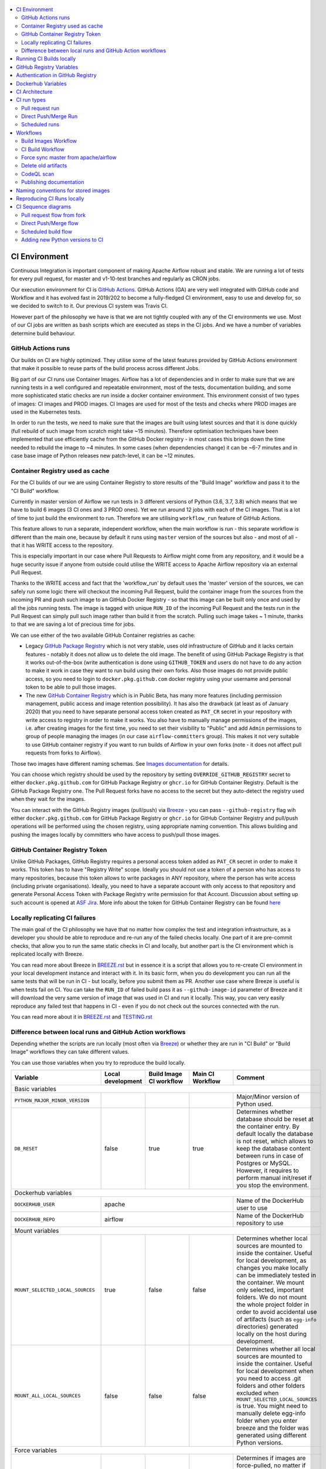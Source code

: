  .. Licensed to the Apache Software Foundation (ASF) under one
    or more contributor license agreements.  See the NOTICE file
    distributed with this work for additional information
    regarding copyright ownership.  The ASF licenses this file
    to you under the Apache License, Version 2.0 (the
    "License"); you may not use this file except in compliance
    with the License.  You may obtain a copy of the License at

 ..   http://www.apache.org/licenses/LICENSE-2.0

 .. Unless required by applicable law or agreed to in writing,
    software distributed under the License is distributed on an
    "AS IS" BASIS, WITHOUT WARRANTIES OR CONDITIONS OF ANY
    KIND, either express or implied.  See the License for the
    specific language governing permissions and limitations
    under the License.

.. contents:: :local:

CI Environment
==============

Continuous Integration is important component of making Apache Airflow robust and stable. We are running
a lot of tests for every pull request, for master and v1-10-test branches and regularly as CRON jobs.

Our execution environment for CI is `GitHub Actions <https://github.com/features/actions>`_. GitHub Actions
(GA) are very well integrated with GitHub code and Workflow and it has evolved fast in 2019/202 to become
a fully-fledged CI environment, easy to use and develop for, so we decided to switch to it. Our previous
CI system was Travis CI.

However part of the philosophy we have is that we are not tightly coupled with any of the CI
environments we use. Most of our CI jobs are written as bash scripts which are executed as steps in
the CI jobs. And we have  a number of variables determine build behaviour.


GitHub Actions runs
-------------------

Our builds on CI are highly optimized. They utilise some of the latest features provided by GitHub Actions
environment that make it possible to reuse parts of the build process across different Jobs.

Big part of our CI runs use Container Images. Airflow has a lot of dependencies and in order to make
sure that we are running tests in a well configured and repeatable environment, most of the tests,
documentation building, and some more sophisticated static checks are run inside a docker container
environment. This environment consist of two types of images: CI images and PROD images. CI Images
are used for most of the tests and checks where PROD images are used in the Kubernetes tests.

In order to run the tests, we need to make sure that the images are built using latest sources and that it
is done quickly (full rebuild of such image from scratch might take ~15 minutes). Therefore optimisation
techniques have been implemented that use efficiently cache from the GitHub Docker registry - in most cases
this brings down the time needed to rebuild the image to ~4 minutes. In some cases (when dependencies change)
it can be ~6-7 minutes and in case base image of Python releases new patch-level, it can be ~12 minutes.

Container Registry used as cache
--------------------------------

For the CI builds of our we are using Container Registry to store results of the "Build Image" workflow
and pass it to the "CI Build" workflow.

Currently in master version of Airflow we run tests in 3 different versions of Python (3.6, 3.7, 3.8)
which means that we have to build 6 images (3 CI ones and 3 PROD ones). Yet we run around 12 jobs
with each of the CI images. That is a lot of time to just build the environment to run. Therefore
we are utilising ``workflow_run`` feature of GitHub Actions.

This feature allows to run a separate, independent workflow, when the main workflow is run -
this separate workflow is different than the main one, because by default it runs using ``master`` version
of the sources but also - and most of all - that it has WRITE access to the repository.

This is especially important in our case where Pull Requests to Airflow might come from any repository,
and it would be a huge security issue if anyone from outside could
utilise the WRITE access to Apache Airflow repository via an external Pull Request.

Thanks to the WRITE access and fact that the 'workflow_run' by default uses the 'master' version of the
sources, we can safely run some logic there will checkout the incoming Pull Request, build the container
image from the sources from the incoming PR and push such image to an GitHub Docker Registry - so that
this image can be built only once and used by all the jobs running tests. The image is tagged with unique
``RUN_ID`` of the incoming Pull Request and the tests run in the Pull Request can simply pull such image
rather than build it from the scratch. Pulling such image takes ~ 1 minute, thanks to that we are saving
a lot of precious time for jobs.

We can use either of the two available GitHub Container registries as cache:

* Legacy `GitHub Package Registry <https://github.com/features/packages>`_ which is not very
  stable, uses old infrastructure of GitHub and it lacks certain features - notably it does not allow
  us to delete the old image. The benefit of using GitHub Package Registry is that it works
  out-of-the-box (write authentication is done using ``GITHUB_TOKEN`` and users do not have to do any
  action to make it work in case they want to run build using their own forks. Also those images
  do not provide public access, so you need to login to ``docker.pkg.github.com`` docker registry
  using your username and personal token to be able to pull those images.

* The new `GitHub Container Registry <https://docs.github.com/en/packages/guides/about-github-container-registry>`_
  which is in Public Beta, has many more features (including permission management, public access and
  image retention possibility). It has also the drawback (at least as of January 2020) that you need to
  have separate personal access token created as ``PAT_CR`` secret in your repository with write access
  to registry in order to make it works. You also have to manually manage permissions of the images,
  i.e. after creating images for the first time, you need to set their visibility to "Public" and
  add ``Admin`` permissions to group of people managing the images (in our case ``airflow-committers`` group).
  This makes it not very suitable to use GitHub container registry if you want to run builds of Airflow
  in your own forks (note - it does not affect pull requests from forks to Airflow).

Those two images have different naming schemas. See `Images documentation <IMAGES.rst>`_ for details.

You can choose which registry should be used by the repository by setting ``OVERRIDE_GITHUB_REGISTRY`` secret
to either ``docker.pkg.github.com`` for GitHub Package Registry or ``ghcr.io`` for GitHub Container Registry.
Default is the GitHub Package Registry one. The Pull Request forks have no access to the secret but they
auto-detect the registry used when they wait for the images.

You can interact with the GitHub Registry images (pull/push) via `Breeze <BREEZE.rst>`_  - you can
pass ``--github-registry`` flag wih  either ``docker.pkg.github.com`` for GitHub Package Registry or
``ghcr.io`` for GitHub Container Registry and pull/push operations will be performed using the chosen
registry, using appropriate naming convention. This allows building and pushing the images locally by
committers who have access to push/pull those images.


GitHub Container Registry Token
-------------------------------

Unlike GitHub Packages, GitHub Registry requires a personal access token added as ``PAT_CR`` secret in order
to make it works. This token has to have "Registry Write" scope. Ideally you should not use a token
of a person who has access to many repositories, because this token allows to write packages in
ANY repository, where the person has write access (including private organisations). Ideally, you need to have
a separate account with only access to that repository and generate Personal Access Token with Package
Registry write permission for that Account. Discussion about setting up such account is opened at
`ASF Jira <https://issues.apache.org/jira/projects/INFRA/issues/INFRA-20959>`_. More info about
the token for GitHub Container Registry can be found
`here <https://docs.github.com/en/packages/guides/migrating-to-github-container-registry-for-docker-images#authenticating-with-the-container-registry>`_


Locally replicating CI failures
-------------------------------

The main goal of the CI philosophy we have that no matter how complex the test and integration
infrastructure, as a developer you should be able to reproduce and re-run any of the failed checks
locally. One part of it are pre-commit checks, that allow you to run the same static checks in CI
and locally, but another part is the CI environment which is replicated locally with Breeze.

You can read more about Breeze in `BREEZE.rst <BREEZE.rst>`_ but in essence it is a script that allows
you to re-create CI environment in your local development instance and interact with it. In its basic
form, when you do development you can run all the same tests that will be run in CI - but locally,
before you submit them as PR. Another use case where Breeze is useful is when tests fail on CI. You can
take the ``RUN_ID`` of failed build pass it as ``--github-image-id`` parameter of Breeze and it will
download the very same version of image that was used in CI and run it locally. This way, you can very
easily reproduce any failed test that happens in CI - even if you do not check out the sources
connected with the run.

You can read more about it in `BREEZE.rst <BREEZE.rst>`_ and `TESTING.rst <TESTING.rst>`_


Difference between local runs and GitHub Action workflows
---------------------------------------------------------

Depending whether the scripts are run locally (most often via `Breeze <BREEZE.rst>`_) or whether they
are run in "CI Build" or "Build Image" workflows they can take different values.

You can use those variables when you try to reproduce the build locally.

+-----------------------------------------+-------------+-------------+------------+-------------------------------------------------+
| Variable                                | Local       | Build Image | Main CI    | Comment                                         |
|                                         | development | CI workflow | Workflow   |                                                 |
+=========================================+=============+=============+============+=================================================+
|                                                           Basic variables                                                          |
+-----------------------------------------+-------------+-------------+------------+-------------------------------------------------+
| ``PYTHON_MAJOR_MINOR_VERSION``          |             |             |            | Major/Minor version of Python used.             |
+-----------------------------------------+-------------+-------------+------------+-------------------------------------------------+
| ``DB_RESET``                            |    false    |     true    |    true    | Determines whether database should be reset     |
|                                         |             |             |            | at the container entry. By default locally      |
|                                         |             |             |            | the database is not reset, which allows to      |
|                                         |             |             |            | keep the database content between runs in       |
|                                         |             |             |            | case of Postgres or MySQL. However,             |
|                                         |             |             |            | it requires to perform manual init/reset        |
|                                         |             |             |            | if you stop the environment.                    |
+-----------------------------------------+-------------+-------------+------------+-------------------------------------------------+
| Dockerhub variables                                                                                                                |
+-----------------------------------------+----------------------------------------+-------------------------------------------------+
| ``DOCKERHUB_USER``                      |                 apache                 | Name of the DockerHub user to use               |
+-----------------------------------------+----------------------------------------+-------------------------------------------------+
| ``DOCKERHUB_REPO``                      |                 airflow                | Name of the DockerHub repository to use         |
+-----------------------------------------+----------------------------------------+-------------------------------------------------+
|                                                           Mount variables                                                          |
+-----------------------------------------+-------------+-------------+------------+-------------------------------------------------+
| ``MOUNT_SELECTED_LOCAL_SOURCES``        |     true    |    false    |    false   | Determines whether local sources are            |
|                                         |             |             |            | mounted to inside the container. Useful for     |
|                                         |             |             |            | local development, as changes you make          |
|                                         |             |             |            | locally can be immediately tested in            |
|                                         |             |             |            | the container. We mount only selected,          |
|                                         |             |             |            | important folders. We do not mount the whole    |
|                                         |             |             |            | project folder in order to avoid accidental     |
|                                         |             |             |            | use of artifacts (such as ``egg-info``          |
|                                         |             |             |            | directories) generated locally on the           |
|                                         |             |             |            | host during development.                        |
+-----------------------------------------+-------------+-------------+------------+-------------------------------------------------+
| ``MOUNT_ALL_LOCAL_SOURCES``             |     false   |    false    |    false   | Determines whether all local sources are        |
|                                         |             |             |            | mounted to inside the container. Useful for     |
|                                         |             |             |            | local development when you need to access .git  |
|                                         |             |             |            | folders and other folders excluded when         |
|                                         |             |             |            | ``MOUNT_SELECTED_LOCAL_SOURCES`` is true.       |
|                                         |             |             |            | You might need to manually delete egg-info      |
|                                         |             |             |            | folder when you enter breeze and the folder was |
|                                         |             |             |            | generated using different Python versions.      |
+-----------------------------------------+-------------+-------------+------------+-------------------------------------------------+
|                                                           Force variables                                                          |
+-----------------------------------------+-------------+-------------+------------+-------------------------------------------------+
| ``FORCE_PULL_IMAGES``                   |    true     |    true     |    true    | Determines if images are force-pulled,          |
|                                         |             |             |            | no matter if they are already present           |
|                                         |             |             |            | locally. This includes not only the             |
|                                         |             |             |            | CI/PROD images but also the Python base         |
|                                         |             |             |            | images. Note that if Python base images         |
|                                         |             |             |            | change, also the CI and PROD images             |
|                                         |             |             |            | need to be fully rebuild unless they were       |
|                                         |             |             |            | already built with that base Python             |
|                                         |             |             |            | image. This is false for local development      |
|                                         |             |             |            | to avoid often pulling and rebuilding           |
|                                         |             |             |            | the image. It is true for CI workflow in        |
|                                         |             |             |            | case waiting from images is enabled             |
|                                         |             |             |            | as the images needs to be force-pulled from     |
|                                         |             |             |            | GitHub Registry, but it is set to               |
|                                         |             |             |            | false when waiting for images is disabled.      |
+-----------------------------------------+-------------+-------------+------------+-------------------------------------------------+
| ``FORCE_BUILD_IMAGES``                  |    false    |    false    |    false   | Forces building images. This is generally not   |
|                                         |             |             |            | very useful in CI as in CI environment image    |
|                                         |             |             |            | is built or pulled only once, so there is no    |
|                                         |             |             |            | need to set the variable to true. For local     |
|                                         |             |             |            | builds it forces rebuild, regardless if it      |
|                                         |             |             |            | is determined to be needed.                     |
+-----------------------------------------+-------------+-------------+------------+-------------------------------------------------+
| ``FORCE_ANSWER_TO_QUESTIONS``           |             |     yes     |     yes    | This variable determines if answer to questions |
|                                         |             |             |            | during the build process should be              |
|                                         |             |             |            | automatically given. For local development,     |
|                                         |             |             |            | the user is occasionally asked to provide       |
|                                         |             |             |            | answers to questions such as - whether          |
|                                         |             |             |            | the image should be rebuilt. By default         |
|                                         |             |             |            | the user has to answer but in the CI            |
|                                         |             |             |            | environment, we force "yes" answer.             |
+-----------------------------------------+-------------+-------------+------------+-------------------------------------------------+
| ``SKIP_CHECK_REMOTE_IMAGE``             |    false    |     true    |    true    | Determines whether we check if remote image     |
|                                         |             |             |            | is "fresher" than the current image.            |
|                                         |             |             |            | When doing local breeze runs we try to          |
|                                         |             |             |            | determine if it will be faster to rebuild       |
|                                         |             |             |            | the image or whether the image should be        |
|                                         |             |             |            | pulled first from the cache because it has      |
|                                         |             |             |            | been rebuilt. This is slightly experimental     |
|                                         |             |             |            | feature and will be improved in the future      |
|                                         |             |             |            | as the current mechanism does not always        |
|                                         |             |             |            | work properly.                                  |
+-----------------------------------------+-------------+-------------+------------+-------------------------------------------------+
|                                                           Host variables                                                           |
+-----------------------------------------+-------------+-------------+------------+-------------------------------------------------+
| ``HOST_USER_ID``                        |             |             |            | User id of the host user.                       |
+-----------------------------------------+-------------+-------------+------------+-------------------------------------------------+
| ``HOST_GROUP_ID``                       |             |             |            | Group id of the host user.                      |
+-----------------------------------------+-------------+-------------+------------+-------------------------------------------------+
| ``HOST_OS``                             |             |    Linux    |    Linux   | OS of the Host (Darwin/Linux).                  |
+-----------------------------------------+-------------+-------------+------------+-------------------------------------------------+
| ``HOST_HOME``                           |             |             |            | Home directory on the host.                     |
+-----------------------------------------+-------------+-------------+------------+-------------------------------------------------+
|                                                      Version suffix variables                                                      |
+-----------------------------------------+-------------+-------------+------------+-------------------------------------------------+
| ``VERSION_SUFFIX_FOR_PYPI``             |             |             |            | Version suffix used during provider             |
|                                         |             |             |            | package preparation for PyPI builds.            |
+-----------------------------------------+-------------+-------------+------------+-------------------------------------------------+
| ``VERSION_SUFFIX_FOR_SVN``              |             |             |            | Version suffix used during provider             |
|                                         |             |             |            | package preparation for SVN builds.             |
+-----------------------------------------+-------------+-------------+------------+-------------------------------------------------+
|                                                            Git variables                                                           |
+-----------------------------------------+-------------+-------------+------------+-------------------------------------------------+
| COMMIT_SHA                              |             | GITHUB_SHA  | GITHUB_SHA | SHA of the commit of the build is run           |
+-----------------------------------------+-------------+-------------+------------+-------------------------------------------------+
|                                                         Verbosity variables                                                        |
+-----------------------------------------+-------------+-------------+------------+-------------------------------------------------+
| ``PRINT_INFO_FROM_SCRIPTS``             |   true\*    |    true\*   |    true\*  | Allows to print output to terminal from running |
|                                         |             |             |            | scripts. It prints some extra outputs if true   |
|                                         |             |             |            | including what the commands do, results of some |
|                                         |             |             |            | operations, summary of variable values, exit    |
|                                         |             |             |            | status from the scripts, outputs of failing     |
|                                         |             |             |            | commands. If verbose is on it also prints the   |
|                                         |             |             |            | commands executed by docker, kind, helm,        |
|                                         |             |             |            | kubectl. Disabled in pre-commit checks.         |
|                                         |             |             |            |                                                 |
|                                         |             |             |            | \* set to false in pre-commits                  |
+-----------------------------------------+-------------+-------------+------------+-------------------------------------------------+
| ``VERBOSE``                             |    false    |     true    |    true    | Determines whether docker, helm, kind,          |
|                                         |             |             |            | kubectl commands should be printed before       |
|                                         |             |             |            | execution. This is useful to determine          |
|                                         |             |             |            | what exact commands were executed for           |
|                                         |             |             |            | debugging purpose as well as allows             |
|                                         |             |             |            | to replicate those commands easily by           |
|                                         |             |             |            | copy&pasting them from the output.              |
|                                         |             |             |            | requires ``PRINT_INFO_FROM_SCRIPTS`` set to     |
|                                         |             |             |            | true.                                           |
+-----------------------------------------+-------------+-------------+------------+-------------------------------------------------+
| ``VERBOSE_COMMANDS``                    |    false    |    false    |    false   | Determines whether every command                |
|                                         |             |             |            | executed in bash should also be printed         |
|                                         |             |             |            | before execution. This is a low-level           |
|                                         |             |             |            | debugging feature of bash (set -x) and          |
|                                         |             |             |            | it should only be used if you are lost          |
|                                         |             |             |            | at where the script failed.                     |
+-----------------------------------------+-------------+-------------+------------+-------------------------------------------------+
|                                                        Image build variables                                                       |
+-----------------------------------------+-------------+-------------+------------+-------------------------------------------------+
| ``UPGRADE_TO_NEWER_DEPENDENCIES``       |    false    |    false    |   false\*  | Determines whether the build should             |
|                                         |             |             |            | attempt to upgrade Python base image and all    |
|                                         |             |             |            | PIP dependencies to latest ones matching        |
|                                         |             |             |            | ``setup.py`` limits. This tries to replicate    |
|                                         |             |             |            | the situation of "fresh" user who just installs |
|                                         |             |             |            | airflow and uses latest version of matching     |
|                                         |             |             |            | dependencies. By default we are using a         |
|                                         |             |             |            | tested set of dependency constraints            |
|                                         |             |             |            | stored in separated "orphan" branches           |
|                                         |             |             |            | of the airflow repository                       |
|                                         |             |             |            | ("constraints-master, "constraints-1-10")       |
|                                         |             |             |            | but when this flag is set to anything but false |
|                                         |             |             |            | (for example commit SHA), they are not used     |
|                                         |             |             |            | used and "eager" upgrade strategy is used       |
|                                         |             |             |            | when installing dependencies. We set it         |
|                                         |             |             |            | to true in case of direct pushes (merges)       |
|                                         |             |             |            | to master and scheduled builds so that          |
|                                         |             |             |            | the constraints are tested. In those builds,    |
|                                         |             |             |            | in case we determine that the tests pass        |
|                                         |             |             |            | we automatically push latest set of             |
|                                         |             |             |            | "tested" constraints to the repository.         |
|                                         |             |             |            |                                                 |
|                                         |             |             |            | Setting the value to commit SHA is best way     |
|                                         |             |             |            | to assure that constraints are upgraded even if |
|                                         |             |             |            | there is no change to setup.py                  |
|                                         |             |             |            |                                                 |
|                                         |             |             |            | This way our constraints are automatically      |
|                                         |             |             |            | tested and updated whenever new versions        |
|                                         |             |             |            | of libraries are released.                      |
|                                         |             |             |            |                                                 |
|                                         |             |             |            | \* true in case of direct pushes and            |
|                                         |             |             |            |    scheduled builds                             |
+-----------------------------------------+-------------+-------------+------------+-------------------------------------------------+
| ``CHECK_IMAGE_FOR_REBUILD``             |     true    |     true    |   true\*   | Determines whether attempt should be            |
|                                         |             |             |            | made to rebuild the CI image with latest        |
|                                         |             |             |            | sources. It is true by default for              |
|                                         |             |             |            | local builds, however it is set to              |
|                                         |             |             |            | true in case we know that the image             |
|                                         |             |             |            | we pulled or built already contains             |
|                                         |             |             |            | the right sources. In such case we              |
|                                         |             |             |            | should set it to false, especially              |
|                                         |             |             |            | in case our local sources are not the           |
|                                         |             |             |            | ones we intend to use (for example              |
|                                         |             |             |            | when ``--github-image-id`` is used              |
|                                         |             |             |            | in Breeze.                                      |
|                                         |             |             |            |                                                 |
|                                         |             |             |            | In CI builds it is set to true                  |
|                                         |             |             |            | in case of the "Build Image"                    |
|                                         |             |             |            | workflow or when                                |
|                                         |             |             |            | waiting for images is disabled                  |
|                                         |             |             |            | in the CI workflow.                             |
|                                         |             |             |            |                                                 |
|                                         |             |             |            | \* if waiting for images the variable is set    |
|                                         |             |             |            |    to false automatically.                      |
+-----------------------------------------+-------------+-------------+------------+-------------------------------------------------+
| ``SKIP_BUILDING_PROD_IMAGE``            |     false   |     false   |   false\*  | Determines whether we should skip building      |
|                                         |             |             |            | the PROD image with latest sources.             |
|                                         |             |             |            | It is set to false, but in deploy app for       |
|                                         |             |             |            | kubernetes step it is set to "true", because at |
|                                         |             |             |            | this stage we know we have good image build or  |
|                                         |             |             |            | pulled.                                         |
|                                         |             |             |            |                                                 |
|                                         |             |             |            | \* set to true in "Deploy App to Kubernetes"    |
|                                         |             |             |            |    to false automatically.                      |
+-----------------------------------------+-------------+-------------+------------+-------------------------------------------------+

Running CI Builds locally
=========================

The following variables are automatically determined based on CI environment variables.
You can locally by setting ``CI="true"`` and run the ci scripts from the ``scripts/ci`` folder:

* ``provider_packages`` - scripts to build and test provider packages
* ``constraints`` - scripts to build and publish latest set of valid constraints
* ``docs`` - scripts to build documentation
* ``images`` - scripts to build and push CI and PROD images
* ``kubernetes`` - scripts to setup kubernetes cluster, deploy airflow and run kubernetes tests with it
* ``testing`` - scripts that run unit and integration tests
* ``tools`` - scripts that perform various clean-up and preparation tasks

Common libraries of functions for all the scripts can be found in ``libraries`` folder.

For detailed use of those scripts you can refer to ``.github/workflows/`` - those scripts are used
by the CI workflows of ours.

The default values are "sane"  you can change them to interact with your own repositories or registries.
Note that you need to set "CI" variable to true in order to get the same results as in CI.

+------------------------------+----------------------+-----------------------------------------------------+
| Variable                     | Default              | Comment                                             |
+==============================+======================+=====================================================+
| CI                           | ``false``            | If set to "true", we simulate behaviour of          |
|                              |                      | all scripts as if they are in CI environment        |
+------------------------------+----------------------+-----------------------------------------------------+
| CI_TARGET_REPO               | ``apache/airflow``   | Target repository for the CI build. Used to         |
|                              |                      | compare incoming changes from PR with the target.   |
+------------------------------+----------------------+-----------------------------------------------------+
| CI_TARGET_BRANCH             | ``master``           | Target branch where the PR should land. Used to     |
|                              |                      | compare incoming changes from PR with the target.   |
+------------------------------+----------------------+-----------------------------------------------------+
| CI_BUILD_ID                  | ``0``                | Unique id of the build that is kept across re runs  |
|                              |                      | (for GitHub actions it is ``GITHUB_RUN_ID``)        |
+------------------------------+----------------------+-----------------------------------------------------+
| CI_JOB_ID                    | ``0``                | Unique id of the job - used to produce unique       |
|                              |                      | artifact names.                                     |
+------------------------------+----------------------+-----------------------------------------------------+
| CI_EVENT_TYPE                | ``pull_request``     | Type of the event. It can be one of                 |
|                              |                      | [``pull_request``, ``pull_request_target``,         |
|                              |                      |  ``schedule``, ``push``]                            |
+------------------------------+----------------------+-----------------------------------------------------+
| CI_REF                       | ``refs/head/master`` | Branch in the source repository that is used to     |
|                              |                      | make the pull request.                              |
+------------------------------+----------------------+-----------------------------------------------------+


GitHub Registry Variables
=========================

Our CI uses GitHub Registry to pull and push images to/from by default. You can however make it interact with
DockerHub registry or change the GitHub registry to interact with and use your own repo by changing
``GITHUB_REPOSITORY`` and providing your own GitHub Username and Token.

Currently we are using GitHub Packages to cache images for the build. GitHub Packages are "legacy"
storage of binary artifacts for GitHub and as of September 2020 they introduced GitHub Container Registry
as more stable, easier to manage replacement for container storage. It includes complete self-management
of the images including permission management, public access, retention management and many more.

More about it here:

https://github.blog/2020-09-01-introducing-github-container-registry/

Recently we started to experience unstable behaviour of the GitHub Packages ('unknown blob'
and manifest v1 vs. v2 when pushing images to it). So together with ASF we proposed to
enable GitHub Container Registry and it happened as of January 2020.

More about it in https://issues.apache.org/jira/browse/INFRA-20959

We are currently in the testing phase, especially when it comes to management of permissions -
the model of permission management is not the same for Container Registry as it was for GitHub Packages
(it was per-repository in GitHub Packages, but it is organization-wide in the Container Registry.

+--------------------------------+---------------------------+----------------------------------------------+
| Variable                       | Default                   | Comment                                      |
+================================+===========================+==============================================+
| USE_GITHUB_REGISTRY            | true                      | If set to "true", we interact with GitHub    |
|                                |                           | Registry registry not the DockerHub one.     |
+--------------------------------+---------------------------+----------------------------------------------+
| GITHUB_REGISTRY                | ``docker.pkg.github.com`` | Name of the GitHub registry to use. Can be   |
|                                |                           | ``docker.pkg.github.com`` or ``ghcr.io``     |
+--------------------------------+---------------------------+----------------------------------------------+
| GITHUB_REPOSITORY              | ``apache/airflow``        | Prefix of the image. It indicates which.     |
|                                |                           | registry from GitHub to use                  |
+--------------------------------+---------------------------+----------------------------------------------+
| GITHUB_USERNAME                |                           | Username to use to login to GitHub           |
|                                |                           |                                              |
+--------------------------------+---------------------------+----------------------------------------------+
| GITHUB_TOKEN                   |                           | Token to use to login to GitHub. This token  |
|                                |                           | is automatically set by GitHub CI to a       |
|                                |                           | to a READ-only token for PR builds from fork |
|                                |                           | and to WRITE token for direct pushes and     |
|                                |                           | scheduled or workflow_run types of builds    |
+--------------------------------+---------------------------+----------------------------------------------+
| CONTAINER_REGISTRY_TOKEN       |                           | Personal token to use to login to GitHub     |
|                                |                           | Container Registry. Should be retrieved      |
|                                |                           | from secret (in our case it is PAT_CR secret |
|                                |                           | following example in GitHub documentation.   |
|                                |                           | Only set in push/scheduled/workflow_run      |
|                                |                           | type of build.                               |
+--------------------------------+---------------------------+----------------------------------------------+
| GITHUB_REGISTRY_WAIT_FOR_IMAGE | ``false``                 | Wait for the image to be available. This is  |
|                                |                           | useful if commit SHA is used as pull tag     |
+--------------------------------+---------------------------+----------------------------------------------+
| GITHUB_REGISTRY_PULL_IMAGE_TAG | ``latest``                | Pull this image tag. This is "latest" by     |
|                                |                           | default, can be commit SHA or RUN_ID.        |
+--------------------------------+---------------------------+----------------------------------------------+
| GITHUB_REGISTRY_PUSH_IMAGE_TAG | ``latest``                | Pull this image tag. This is "latest" by     |
|                                |                           | default, can be commit SHA or RUN_ID.        |
+--------------------------------+---------------------------+----------------------------------------------+

Authentication in GitHub Registry
=================================

We are currently in the process of testing using GitHub Container Registry as cache for our images during
the CI process. The default registry is set to "GitHub Packages", but we are testing the GitHub
Container Registry. In case of GitHub Packages, authentication uses GITHUB_TOKEN mechanism. Authentication
is needed for both pushing the images (WRITE) and pulling them (READ) - which means that GitHub token
is used in "master" build (WRITE) and in fork builds (READ). For container registry, our images are
Publicly Visible and we do not need any authentication to pull them so the CONTAINER_REGISTRY_TOKEN is
only set in the "master" builds only ("Build Images" workflow).

Dockerhub Variables
===================

If ``USE_GITHUB_REGISTRY`` is set to "false" you can interact directly with DockerHub. By default
you pull from/push to "apache/airflow" DockerHub repository, but you can change
that to your own repository by setting those environment variables:

+----------------+-------------+-----------------------------------+
| Variable       | Default     | Comment                           |
+================+=============+===================================+
| DOCKERHUB_USER | ``apache``  | Name of the DockerHub user to use |
+----------------+-------------+-----------------------------------+
| DOCKERHUB_REPO | ``airflow`` | Name of the DockerHub repo to use |
+----------------+-------------+-----------------------------------+

CI Architecture
===============

 .. This image is an export from the 'draw.io' graph available in
    https://cwiki.apache.org/confluence/display/AIRFLOW/AIP-23+Migrate+out+of+Travis+CI
    You can edit it there and re-export.

.. image:: images/ci/CI.png
    :align: center
    :alt: CI architecture of Apache Airflow

The following components are part of the CI infrastructure

* **Apache Airflow Code Repository** - our code repository at https://github.com/apache/airflow
* **Apache Airflow Forks** - forks of the Apache Airflow Code Repository from which contributors make
  Pull Requests
* **GitHub Actions** -  (GA) UI + execution engine for our jobs
* **GA CRON trigger** - GitHub Actions CRON triggering our jobs
* **GA Workers** - virtual machines running our jobs at GitHub Actions (max 20 in parallel)
* **GitHub Private Image Registry**- image registry used as build cache for CI  jobs.
  It is at https://docker.pkg.github.com/apache/airflow/airflow
* **DockerHub Public Image Registry** - publicly available image registry at DockerHub.
  It is at https://hub.docker.com/r/apache/airflow
* **DockerHub Build Workers** - virtual machines running build jibs at DockerHub
* **Official Images** (future) - these are official images that are prominently visible in DockerHub.
  We aim our images to become official images so that you will be able to pull them
  with ``docker pull apache-airflow``

CI run types
============

The following CI Job run types are currently run for Apache Airflow (run by ci.yaml workflow)
and each of the run types has different purpose and context.

Pull request run
----------------

Those runs are results of PR from the forks made by contributors. Most builds for Apache Airflow fall
into this category. They are executed in the context of the "Fork", not main
Airflow Code Repository which means that they have only "read" permission to all the GitHub resources
(container registry, code repository). This is necessary as the code in those PRs (including CI job
definition) might be modified by people who are not committers for the Apache Airflow Code Repository.

The main purpose of those jobs is to check if PR builds cleanly, if the test run properly and if
the PR is ready to review and merge. The runs are using cached images from the Private GitHub registry -
CI, Production Images as well as base Python images that are also cached in the Private GitHub registry.
Also for those builds we only execute Python tests if important files changed (so for example if it is
"no-code" change, no tests will be executed.

The workflow involved in Pull Requests review and approval is a bit more complex than simple workflows
in most of other projects because we've implemented some optimizations related to efficient use
of queue slots we share with other Apache Software Foundation projects. More details about it
can be found in `PULL_REQUEST_WORKFLOW.rst <PULL_REQUEST_WORKFLOW.rst>`_.


Direct Push/Merge Run
---------------------

Those runs are results of direct pushes done by the committers or as result of merge of a Pull Request
by the committers. Those runs execute in the context of the Apache Airflow Code Repository and have also
write permission for GitHub resources (container registry, code repository).
The main purpose for the run is to check if the code after merge still holds all the assertions - like
whether it still builds, all tests are green.

This is needed because some of the conflicting changes from multiple PRs might cause build and test failures
after merge even if they do not fail in isolation. Also those runs are already reviewed and confirmed by the
committers so they can be used to do some housekeeping:
- pushing most recent image build in the PR to the GitHub Private Registry (for caching)
- upgrading to latest constraints and pushing those constraints if all tests succeed
- refresh latest Python base images in case new patch-level is released

The housekeeping is important - Python base images are refreshed with varying frequency (once every few months
usually but sometimes several times per week) with the latest security and bug fixes.
Those patch level images releases can occasionally break Airflow builds (specifically Docker image builds
based on those images) therefore in PRs we only use latest "good" Python image that we store in the
private GitHub cache. The direct push/master builds are not using registry cache to pull the Python images
- they are directly pulling the images from DockerHub, therefore they will try the latest images
after they are released and in case they are fine, CI Docker image is build and tests are passing -
those jobs will push the base images to the private GitHub Registry so that they be used by subsequent
PR runs.

Scheduled runs
--------------

Those runs are results of (nightly) triggered job - only for ``master`` branch. The
main purpose of the job is to check if there was no impact of external dependency changes on the Apache
Airflow code (for example transitive dependencies released that fail the build). It also checks if the
Docker images can be build from the scratch (again - to see if some dependencies have not changed - for
example downloaded package releases etc. Another reason for the nightly build is that the builds tags most
recent master with ``nightly-master`` tag so that DockerHub build can pick up the moved tag and prepare a
nightly public master build in the DockerHub registry. The ``v1-10-test`` branch images are build in
DockerHub when pushing ``v1-10-stable`` manually.

All runs consist of the same jobs, but the jobs behave slightly differently or they are skipped in different
run categories. Here is a summary of the run categories with regards of the jobs they are running.
Those jobs often have matrix run strategy which runs several different variations of the jobs
(with different Backend type / Python version, type of the tests to run for example). The following chapter
describes the workflows that execute for each run.

Those runs and their corresponding ``Build Images`` runs are only executed in main ``apache/airflow``
repository, they are not executed in forks - we want to be nice to the contributors and not use their
free build minutes on GitHub Actions.

Workflows
=========

Build Images Workflow
---------------------

This workflow has two purposes - it builds images for the CI Workflow but also it cancels duplicate or
failed builds in order to save job time in GitHub Actions and allow for faster feedback for developers.

It's a special type of workflow: ``workflow_run`` which means that it is triggered by other workflows (in our
case it is triggered by the ``CI Build`` workflow). This also means that the workflow has Write permission to
the Airflow repository and it can - for example - push to the GitHub registry the images used by CI Builds
which means that the images can be built only once and reused by all the CI jobs (including the matrix jobs).
We've implemented it in the way that the CI Build running will wait until the images are built by the
"Build Images" workflow.

It's possible to disable this feature and go back to the previous behaviour via
``GITHUB_REGISTRY_WAIT_FOR_IMAGE`` flag in the "Build Workflow image". Setting it to "false" switches back to
the behaviour that each job builds own image.

You can also switch back to jobs building the images on its own on the fork level by setting
``AIRFLOW_GITHUB_REGISTRY_WAIT_FOR_IMAGE`` secret to ``false``. This will disable pushing the "RUN_ID"
images to GitHub Registry and all the images will be built locally by each job. It is about 20%
slower for the whole build on average, but it does not require to have access to push images to
GitHub, which sometimes might be not available (depending on the account status).

The write permission also allows to cancel duplicate workflows. It is not possible for the Pull Request
CI Builds run from the forks as they have no Write permission allowing them to cancels running workflows.
In our case we perform several different cancellations:

* we cancel duplicate "CI Build" workflow runs s (i.e. workflows from the same repository and branch that
  were started in quick succession - this allows to save workers that would have been busy running older
  version of the same Pull Request (usually with fix-ups) and free them for other runs.

* we cancel duplicate "Build Images" workflow runs for the same reasons. The "Build Images" builds run image
  builds which takes quite some time, so pushing a fixup quickly on the same branch will also cancel the
  past "Build Images" workflows.

* last, but not least - we cancel any of the "CI Build" workflow runs that failed in some important jobs.
  This is another optimisations - GitHub does not have "fail-fast" on the whole run and this cancelling
  effectively implements "fail-fast" of runs for some important jobs. Note that it only works when you
  submit new PRs or push new changes. In case the jobs failed and no new PR is pushed after that, the whole
  run will run to completion.

The workflow has the following jobs:

+---------------------------+---------------------------------------------+
| Job                       | Description                                 |
|                           |                                             |
+===========================+=============================================+
| Cancel workflow runs      | Cancels duplicated and failed workflows     |
+---------------------------+---------------------------------------------+
| Build Info                | Prints detailed information about the build |
+---------------------------+---------------------------------------------+
| Build CI/PROD images      | Builds all configured CI and PROD images    |
+---------------------------+---------------------------------------------+

The images are stored in the `GitHub Registry <https://github.com/apache/airflow/packages>`_ and the
names of those images follow the patterns described in
`Naming conventions for stored images <#naming-conventions-for-stored-images>`_

Image building is configured in "fail-fast" mode. When any of the images
fails to build, it cancels other builds and the source "CI Build" workflow run
that triggered it.


CI Build Workflow
-----------------

This workflow is a regular workflow that performs all checks of Airflow code.

+---------------------------+----------------------------------------------+-------+-------+------+
| Job                       | Description                                  | PR    | Push  | CRON |
|                           |                                              |       | Merge | (1)  |
+===========================+==============================================+=======+=======+======+
| Build info                | Prints detailed information about the build  | Yes   | Yes   | Yes  |
+---------------------------+----------------------------------------------+-------+-------+------+
| Helm tests                | Runs tests for the Helm chart                | Yes   | Yes   | Yes  |
+---------------------------+----------------------------------------------+-------+-------+------+
| Test OpenAPI client gen   | Tests if OpenAPIClient continues to generate | Yes   | Yes   | Yes  |
+---------------------------+----------------------------------------------+-------+-------+------+
| CI Images                 | Waits for CI Images (3)                      | Yes   | Yes   | Yes  |
+---------------------------+----------------------------------------------+-------+-------+------+
| Static checks             | Performs static checks without pylint        | Yes   | Yes   | Yes  |
+---------------------------+----------------------------------------------+-------+-------+------+
| Static checks: pylint     | Performs pylint static checks                | Yes   | Yes   | Yes  |
+---------------------------+----------------------------------------------+-------+-------+------+
| Build docs                | Builds documentation                         | Yes   | Yes   | Yes  |
+---------------------------+----------------------------------------------+-------+-------+------+
| Spell check docs          | Spell check for documentation                | Yes   | Yes   | Yes  |
+---------------------------+----------------------------------------------+-------+-------+------+
| Trigger tests             | Checks if tests should be triggered          | Yes   | Yes   | Yes  |
+---------------------------+----------------------------------------------+-------+-------+------+
| Tests [Pg/Msql/Sqlite]    | Run all the Pytest tests for Python code     | Yes(2)| Yes   | Yes  |
+---------------------------+----------------------------------------------+-------+-------+------+
| Quarantined tests         | Flaky tests that we need to fix (5)          | Yes(2)| Yes   | Yes  |
+---------------------------+----------------------------------------------+-------+-------+------+
| Upload coverage           | Uploads test coverage from all the tests     | Yes   | Yes   | Yes  |
+---------------------------+----------------------------------------------+-------+-------+------+
| PROD Images               | Waits for CI Images (3)                      | Yes   | Yes   | Yes  |
+---------------------------+----------------------------------------------+-------+-------+------+
| Tests Kubernetes          | Run Kubernetes test                          | Yes(2)| Yes   | Yes  |
+---------------------------+----------------------------------------------+-------+-------+------+
| Push PROD images          | Pushes PROD images to GitHub Registry (4)    | -     | Yes   | -    |
+---------------------------+----------------------------------------------+-------+-------+------+
| Push CI images            | Pushes CI images to GitHub Registry (4)      | -     | Yes   | -    |
+---------------------------+----------------------------------------------+-------+-------+------+
| Constraints               | Upgrade constraints to latest ones (4)       | -     | Yes   | Yes  |
+---------------------------+----------------------------------------------+-------+-------+------+
| Constraints push          | Pushes all upgraded constraints (4)          | -     | Yes   | Yes  |
+---------------------------+----------------------------------------------+-------+-------+------+
| Tag Repo nightly          | Tags the repository with nightly tag (6)     | -     | -     | Yes  |
+---------------------------+----------------------------------------------+-------+-------+------+


Comments:

 (1) CRON jobs builds images from scratch - to test if everything works properly for clean builds
 (2) The tests are run when the Trigger Tests job determine that important files change (this allows
     for example "no-code" changes to build much faster)
 (3) The jobs wait for CI images if ``GITHUB_REGISTRY_WAIT_FOR_IMAGE`` variable is set to "true".
     You can set it to "false" to disable using shared images - this is slower though as the images
     are rebuilt in every job that needs them. You can also set your own fork's secret
     ``AIRFLOW_GITHUB_REGISTRY_WAIT_FOR_IMAGE`` to ``false`` to trigger the same behaviour.
 (4) PROD and CI images are pushed as "latest" to DockerHub registry and constraints are upgraded only if all
     tests are successful. Note that images are not pushed in CRON jobs because they are rebuilt from
     scratch and we want to push incremental changes to the DockerHub registry.
 (5) Flaky tests never fail in regular builds. See the next chapter where our approach to flaky tests
     is explained.
 (6) Nightly tag is pushed to the repository only in CRON job and only if all tests pass. This
     causes the DockerHub images are built automatically and made available to developers.

Force sync master from apache/airflow
-------------------------------------

This is manually triggered workflow (via GitHub UI manual run) that should only be run in GitHub forks.
When triggered, it will force-push the "apache/airflow" master to the fork's master. It's the easiest
way to sync your fork master to the Apache Airflow's one.

Delete old artifacts
--------------------

This workflow is introduced, to delete old artifacts from the GitHub Actions build. We set it to
delete old artifacts that are > 7 days old. It only runs for the 'apache/airflow' repository.

We also have a script that can help to clean-up the old artifacts:
`remove_artifacts.sh <dev/remove_artifacts.sh>`_

CodeQL scan
-----------

The `CodeQL <https://securitylab.github.com/tools/codeql>`_ security scan uses GitHub security scan framework to scan our code for security violations.
It is run for JavaScript and Python code.

Publishing documentation
------------------------

Documentation from the ``master`` branch is automatically published on Amazon S3.

To make this possible, GitHub Action has secrets set up with credentials
for an Amazon Web Service account - ``DOCS_AWS_ACCESS_KEY_ID`` and ``DOCS_AWS_SECRET_ACCESS_KEY``.

This account has permission to write/list/put objects to bucket ``apache-airflow-docs``. This bucket has public access configured, which means it is accessible through the website endpoint. For more information, see: `Hosting a static website on Amazon S3 <https://docs.aws.amazon.com/AmazonS3/latest/dev/WebsiteHosting.html>`_

Website endpoint: http://apache-airflow-docs.s3-website.eu-central-1.amazonaws.com/

Naming conventions for stored images
====================================

The images produced during the CI builds are stored in the
`GitHub Registry <https://github.com/apache/airflow/packages>`_

The images are stored with both "latest" tag (for last master push image that passes all the tests as well
with the tags indicating the origin of the image.

The image names follow the patterns:

+--------------+----------------------------+--------------------------------+--------------------------------------------------------------------------------------------+
| Image        | Name pattern               | Tag for format                 | Comment                                                                                    |
+==============+============================+================================+============================================================================================+
| Python image | Python                     | <X.Y>-slim-buster-<RUN_ID>     | Base Python image used by both production and CI image.                                    |
|              |                            | <X.Y>-slim-buster-<COMMIT_SHA> | Python maintainer release new versions of those image with security fixes every few weeks. |
+--------------+----------------------------+--------------------------------+--------------------------------------------------------------------------------------------+
| CI image     | <BRANCH>-python<X.Y>-ci    | <RUN_ID>                       | CI image - this is the image used for most of the tests.                                   |
|              |                            | <COMMIT_SHA>                   |                                                                                            |
+--------------+----------------------------+--------------------------------+--------------------------------------------------------------------------------------------+
| PROD Build   | <BRANCH>-python<X.Y>-build | <RUN_ID>                       | Production Build image - this is the "build" segment of production image.                  |
| image        |                            | <COMMIT_SHA>                   | It contains build-essentials and all necessary packages to install PIP packages.           |
+--------------+----------------------------+--------------------------------+--------------------------------------------------------------------------------------------+
| PROD image   | <BRANCH>-python<X.Y>       | <RUN_ID>                       | Production image. This is the actual production image - optimized for size.                |
|              |                            | <COMMIT_SHA>                   | It contains only compiled libraries and minimal set of dependencies to run Airflow.        |
+--------------+----------------------------+--------------------------------+--------------------------------------------------------------------------------------------+

* <BRANCH> might be either "master" or "v1-10-test" or "v2-0-test"
* <X.Y> - Python version (Major + Minor). For "master" and "v2-0-test" should be in ["3.6", "3.7", "3.8"]. For
  v1-10-test it should be in ["2.7", "3.5", "3.6". "3.7", "3.8"].
* <RUN_ID> - GitHub Actions RUN_ID. You can get it from CI action job outputs (run id is printed in
  logs and displayed as part of the step name. All PRs belong to some RUN_ID and this way you can
  pull the very exact version of image used in that RUN_ID
* <COMMIT_SHA> - for images that get merged to "master", "v2-0-test" of "v1-10-test" the images are also tagged
  with the commit SHA of that particular commit. This way you can easily find the image that was used
  for testing for that "master", "v2-0-test" or "v1-10-test" test run.

Reproducing CI Runs locally
===========================

Since we store images from every CI run, you should be able easily reproduce any of the CI build problems
locally. You can do it by pulling and using the right image and running it with the right docker command,
For example knowing that the CI build had 210056909 RUN_ID (you can find it from GitHub CI logs):

.. code-block:: bash

  docker pull docker.pkg.github.com/apache/airflow/master-python3.6-ci:210056909

  docker run -it docker.pkg.github.com/apache/airflow/master-python3.6-ci:210056909


But you usually need to pass more variables and complex setup if you want to connect to a database or
enable some integrations. Therefore it is easiest to use `Breeze <BREEZE.rst>`_ for that. For example if
you need to reproduce a MySQL environment with kerberos integration enabled for run 210056909, in python
3.8 environment you can run:

.. code-block:: bash

  ./breeze --github-image-id 210056909 --github-registry docker.pkg.github.com --python 3.8

You will be dropped into a shell with the exact version that was used during the CI run and you will
be able to run pytest tests manually, easily reproducing the environment that was used in CI. Note that in
this case, you do not need to checkout the sources that were used for that run - they are already part of
the image - but remember that any changes you make in those sources are lost when you leave the image as
the sources are not mapped from your host machine.

CI Sequence diagrams
====================

Sequence diagrams are shown of the flow happening during the CI builds.

Pull request flow from fork
---------------------------

.. image:: images/ci/pull_request_ci_flow.png
    :align: center
    :alt: Pull request flow from fork


Direct Push/Merge flow
----------------------

.. image:: images/ci/push_ci_flow.png
    :align: center
    :alt: Direct Push/Merge flow

Scheduled build flow
---------------------

.. image:: images/ci/scheduled_ci_flow.png
    :align: center
    :alt: Scheduled build flow


Adding new Python versions to CI
--------------------------------

In 2.0 line we currently support Python 3.6, 3.7, 3.8.

In order to add a new version the following operations should be done (example uses Python 3.9)

* copy the latest constraints in ``constraints-master`` branch from previous versions and name it
  using the new Python version (``constraints-3.9.txt``). Commit and push

* add the new Python version to `breeze-complete <breeze-complete>`_ and
  `_initialization.sh <scripts/ci/libraries/_initialization.sh>`_ - tests will fail if they are not
  in sync.

* build image locally for both prod and CI locally using Breeze:

.. code-block:: bash

  ./breeze build-image --python 3.9

* push image as cache to DockerHub and both registries:

.. code-block:: bash

  ./breeze push-image --python 3.9
  ./breeze push-image --python 3.9 --github-registry ghcr.io
  ./breeze push-image --python 3.9 --github-registry docker.pkg.github.com

* Find the 3 new images (main, ci, build) created in
  `GitHub Container registry <https://github.com/orgs/apache/packages?tab=packages&ecosystem=container&q=airflow>`_
  go to Package Settings and turn on ``Public Visibility`` and add ``airflow-committers``
  group as ``Admin Role`` to all of them.

* In `DockerHub <https://hub.docker.com/repository/docker/apache/airflow/builds/edit>`_  create three entries
  for automatically built nightly-tag and release images:


+-------------+----------------+-----------------------+---------------------+---------------+-----------+---------------+------------------------------------------------------------------------+
| Source type | Source         | Docker Tag            | Dockerfile location | Build Context | Autobuild | Build caching | Comment                                                                |
+=============+================+=======================+=====================+===============+===========+===============+========================================================================+
| Tag         | nightly-master | master-python3.9      | Dockerfile          | /             | x         | -             | Nightly CI/PROD images from successful scheduled master nightly builds |
+-------------+----------------+-----------------------+---------------------+---------------+-----------+---------------+------------------------------------------------------------------------+
| Branch      | v2-0-stable    | v2-0-stable-python3.9 | Dockerfile          | /             | x         |               | CI/PROD images automatically built pushed stable branch                |
+-------------+----------------+-----------------------+---------------------+---------------+-----------+---------------+------------------------------------------------------------------------+
| Tag         | /^([1-2].*)$/  | {\1}-python3.9        | Dockerfile          | /             | x         |               | CI/PROD images automatically built from pushed release tags            |
+-------------+----------------+-----------------------+---------------------+---------------+-----------+---------------+------------------------------------------------------------------------+
